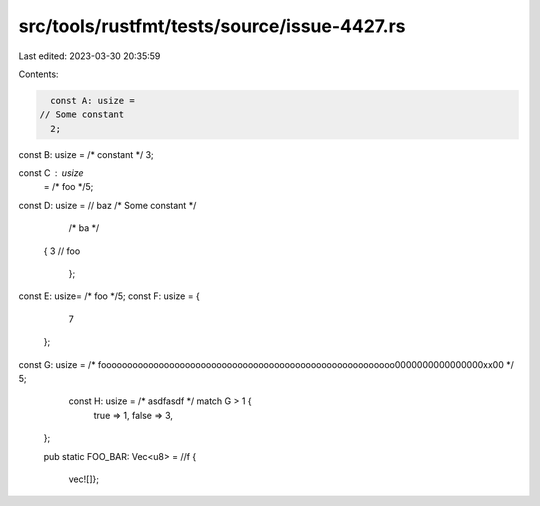 src/tools/rustfmt/tests/source/issue-4427.rs
============================================

Last edited: 2023-03-30 20:35:59

Contents:

.. code-block:: rs

    const A: usize = 
  // Some constant
    2;

const B: usize =   
/* constant */
3;

const C :   usize   
      = /* foo */5;

const D: usize =    // baz
/*    Some constant */
            /* ba */
 {  3  
 // foo   
    };
const E:   usize=             /* foo */5;
const F: usize =
{
        7
    };
const G: usize = /* foooooooooooooooooooooooooooooooooooooooooooooooooooooooo0000000000000000xx00 */ 5;
                  const H: usize = /* asdfasdf */ match G > 1 {
                    true => 1,
                    false => 3,
                };
            
                pub static FOO_BAR: Vec<u8> =    //f
                {
                    vec![]};


